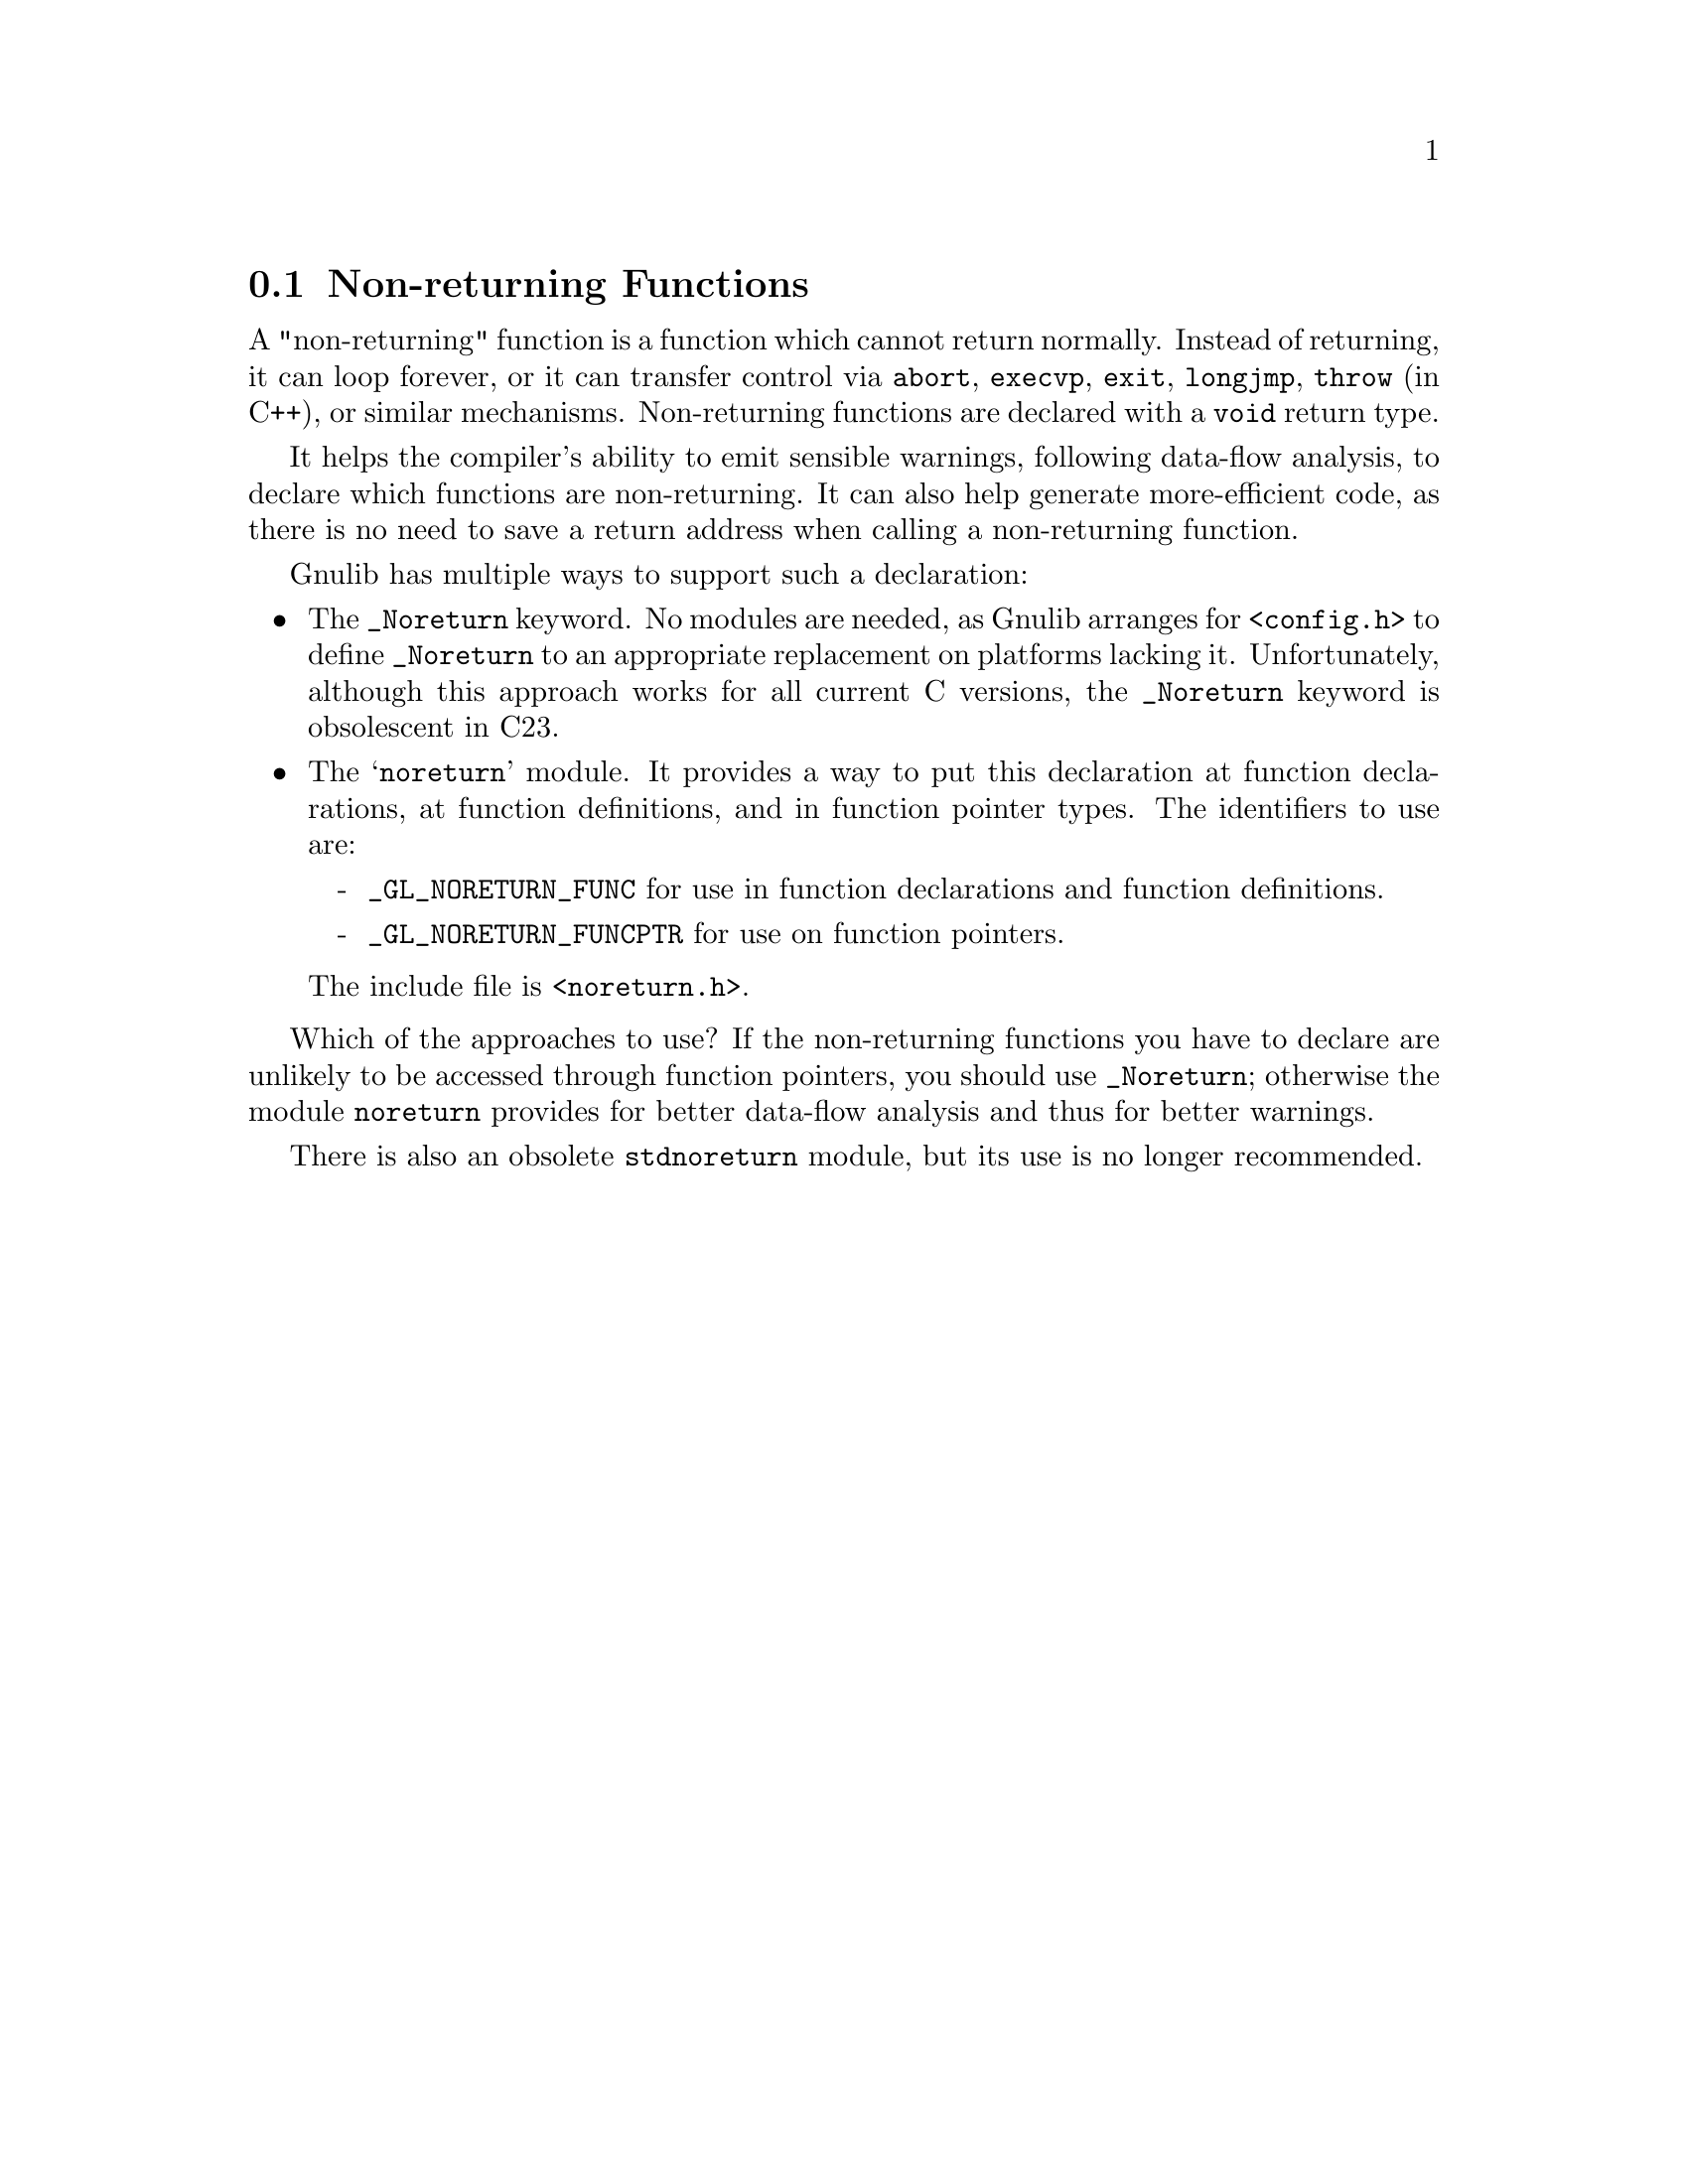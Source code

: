 @c GNU noreturn, stdnoreturn modules documentation

@c Copyright (C) 2019--2022 Free Software Foundation, Inc.

@c Permission is granted to copy, distribute and/or modify this document
@c under the terms of the GNU Free Documentation License, Version 1.3 or
@c any later version published by the Free Software Foundation; with no
@c Invariant Sections, no Front-Cover Texts, and no Back-Cover Texts.  A
@c copy of the license is at <https://www.gnu.org/licenses/fdl-1.3.en.html>.

@node Non-returning Functions
@section Non-returning Functions

@cindex @code{_Noreturn}
@cindex @code{noreturn}
@cindex @code{stdnoreturn}
A "non-returning" function is a function which cannot return normally.
Instead of returning, it can loop forever, or it can transfer control via
@code{abort}, @code{execvp}, @code{exit}, @code{longjmp}, @code{throw}
(in C++), or similar mechanisms.  Non-returning functions are
declared with a @code{void} return type.

It helps the compiler's ability to emit sensible warnings, following
data-flow analysis, to declare which functions are non-returning.
It can also help generate more-efficient code, as there is no need
to save a return address when calling a non-returning function.

Gnulib has multiple ways to support such a declaration:

@itemize @bullet
@item
The @code{_Noreturn} keyword.  No modules are needed, as Gnulib
arranges for @code{<config.h>} to define @code{_Noreturn} to an
appropriate replacement on platforms lacking it.
Unfortunately, although this approach works for all current C versions,
the @code{_Noreturn} keyword is obsolescent in C23.

@item
The @samp{noreturn} module.  It provides a way to put this declaration
at function declarations, at function definitions, and in function
pointer types.  The identifiers to use are:
@itemize -
@item
@code{_GL_NORETURN_FUNC} for use in function declarations and function
definitions.
@item
@code{_GL_NORETURN_FUNCPTR} for use on function pointers.
@end itemize
@noindent
The include file is @code{<noreturn.h>}.
@end itemize

Which of the approaches to use?  If the non-returning functions you
have to declare are unlikely to be accessed through function pointers,
you should use @code{_Noreturn}; otherwise the module
@code{noreturn} provides for better data-flow analysis and thus for
better warnings.

There is also an obsolete @code{stdnoreturn} module, but its use is no
longer recommended.
